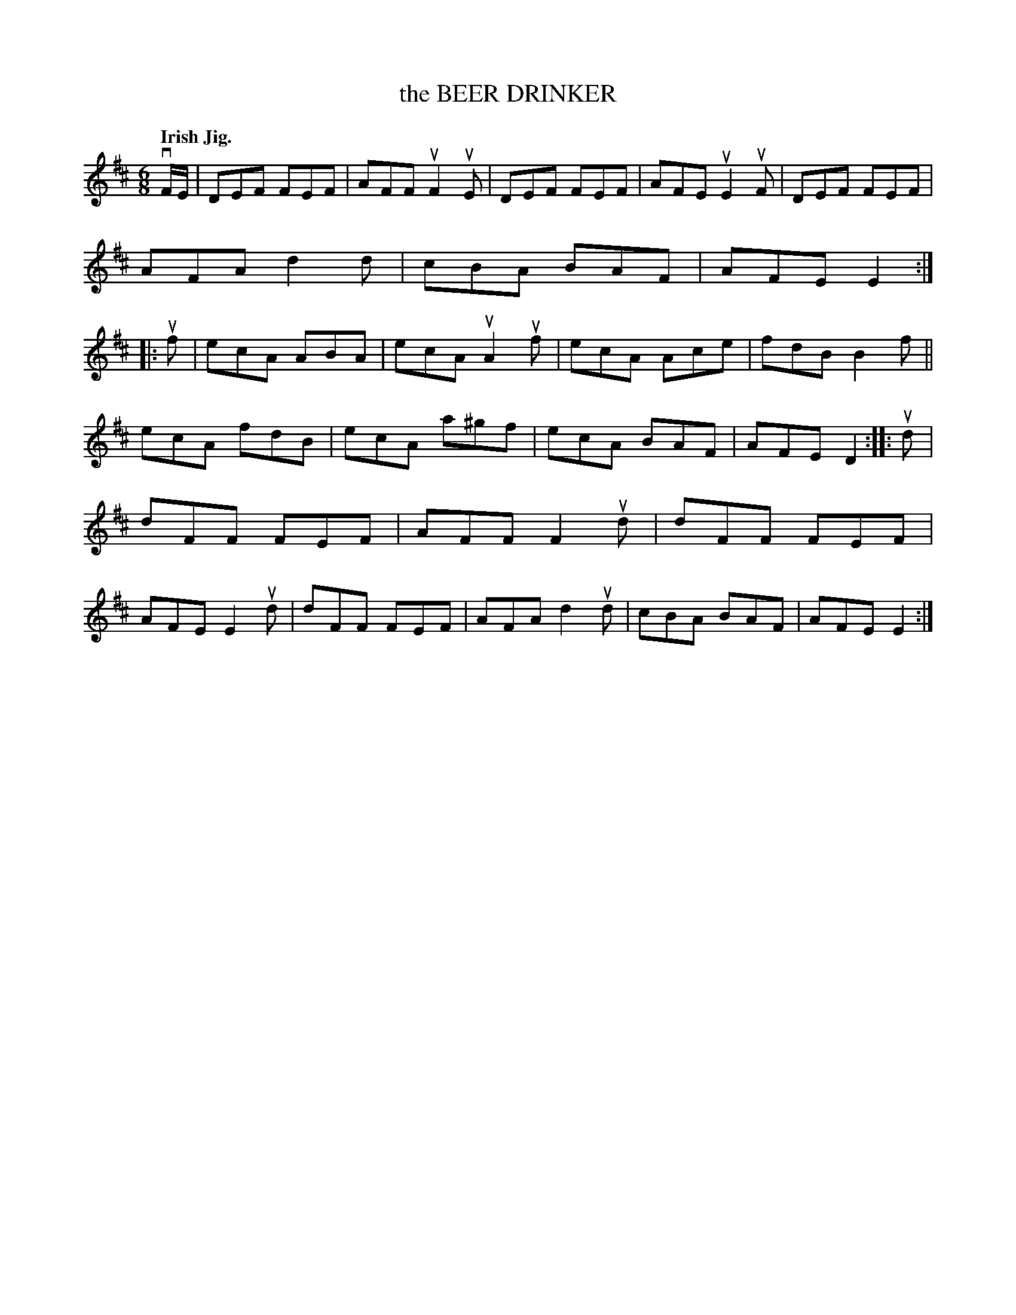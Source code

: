X: 140052
T: the BEER DRINKER
Q: "Irish Jig."
R: Jig.
%R: jig
B: James Kerr "Merry Melodies" v.1 p.40 s.0 #52
Z: 2016 John Chambers <jc:trillian.mit.edu>
M: 6/8
L: 1/8
K: D
vF/E/ |\
DEF FEF | AFF uF2uE | DEF FEF | AFE uE2uF |\
DEF FEF | AFA  d2d  | cBA BAF | AFE E2  ::\
uf |\
ecA ABA | ecA uA2uf | ecA Ace | fdB B2f ||
ecA fdB | ecA a^gf  | ecA BAF | AFE D2  ::\
ud |\
dFF FEF | AFF F2ud  | dFF FEF | AFE E2ud |\
dFF FEF | AFA d2ud  | cBA BAF | AFE E2  :|
